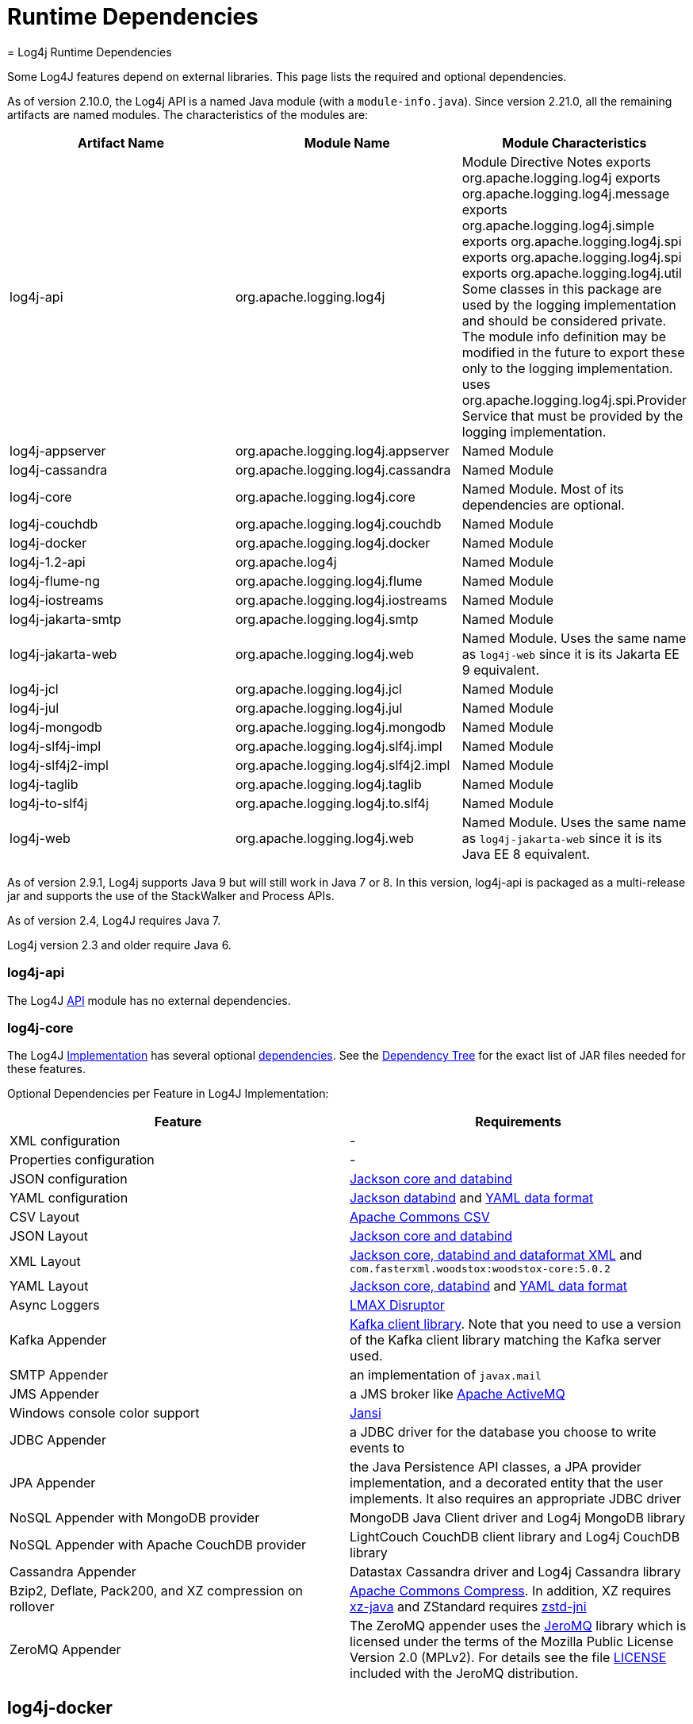 ////
    Licensed to the Apache Software Foundation (ASF) under one or more
    contributor license agreements.  See the NOTICE file distributed with
    this work for additional information regarding copyright ownership.
    The ASF licenses this file to You under the Apache License, Version 2.0
    (the "License"); you may not use this file except in compliance with
    the License.  You may obtain a copy of the License at

         http://www.apache.org/licenses/LICENSE-2.0

    Unless required by applicable law or agreed to in writing, software
    distributed under the License is distributed on an "AS IS" BASIS,
    WITHOUT WARRANTIES OR CONDITIONS OF ANY KIND, either express or implied.
    See the License for the specific language governing permissions and
    limitations under the License.
////
= Runtime Dependencies
= Log4j Runtime Dependencies

Some Log4J features depend on external libraries. This page lists the required and optional dependencies.

As of version 2.10.0, the Log4j API is a named Java module (with a `module-info.java`). Since version 2.21.0, all the remaining artifacts are named modules. The characteristics of the modules are:

[options="header"]
|===
| Artifact Name | Module Name | Module Characteristics

| log4j-api
| org.apache.logging.log4j
| Module Directive	Notes
exports org.apache.logging.log4j
exports org.apache.logging.log4j.message
exports org.apache.logging.log4j.simple
exports org.apache.logging.log4j.spi
exports org.apache.logging.log4j.spi
exports org.apache.logging.log4j.util	Some classes in this package are used by the logging implementation and should be considered private. The module info definition may be modified in the future to export these only to the logging implementation.
uses org.apache.logging.log4j.spi.Provider	Service that must be provided by the logging implementation.


| log4j-appserver
| org.apache.logging.log4j.appserver
| Named Module

| log4j-cassandra
| org.apache.logging.log4j.cassandra
| Named Module

| log4j-core
| org.apache.logging.log4j.core
| Named Module. Most of its dependencies are optional.

| log4j-couchdb
| org.apache.logging.log4j.couchdb
| Named Module

| log4j-docker
| org.apache.logging.log4j.docker
| Named Module

| log4j-1.2-api
| org.apache.log4j
| Named Module

| log4j-flume-ng
| org.apache.logging.log4j.flume
| Named Module

| log4j-iostreams
| org.apache.logging.log4j.iostreams
| Named Module

| log4j-jakarta-smtp
| org.apache.logging.log4j.smtp
| Named Module

| log4j-jakarta-web
| org.apache.logging.log4j.web
| Named Module. Uses the same name as `log4j-web` since it is its Jakarta EE 9 equivalent.

| log4j-jcl
| org.apache.logging.log4j.jcl
| Named Module

| log4j-jul
| org.apache.logging.log4j.jul
| Named Module

| log4j-mongodb
| org.apache.logging.log4j.mongodb
| Named Module

| log4j-slf4j-impl
| org.apache.logging.log4j.slf4j.impl
| Named Module

| log4j-slf4j2-impl
| org.apache.logging.log4j.slf4j2.impl
| Named Module

| log4j-taglib
| org.apache.logging.log4j.taglib
| Named Module

| log4j-to-slf4j
| org.apache.logging.log4j.to.slf4j
| Named Module

| log4j-web
| org.apache.logging.log4j.web
| Named Module. Uses the same name as `log4j-jakarta-web` since it is its Java EE 8 equivalent.
|===

As of version 2.9.1, Log4j supports Java 9 but will still work in Java 7 or 8. In this version, log4j-api is packaged as a multi-release jar and supports the use of the StackWalker and Process APIs.

As of version 2.4, Log4J requires Java 7.

Log4j version 2.3 and older require Java 6.

=== log4j-api

The Log4J link:log4j-api/index.html[API] module has no external dependencies.

=== log4j-core

The Log4J link:log4j-core/index.html[Implementation] has several optional link:log4j-core/dependencies.html[dependencies]. See the link:log4j-core/dependencies.html#Dependency_Tree[Dependency Tree] for the exact list of JAR files needed for these features.

Optional Dependencies per Feature in Log4J Implementation:

[options="header"]
|===
| Feature | Requirements

| XML configuration
| -

| Properties configuration
| -

| JSON configuration
| link:https://github.com/FasterXML/jackson[Jackson core and databind]

| YAML configuration
| link:https://github.com/FasterXML/jackson[Jackson databind] and link:https://github.com/FasterXML/jackson-dataformat-yaml[YAML data format]

| CSV Layout
| link:https://commons.apache.org/proper/commons-csv/[Apache Commons CSV]

| JSON Layout
| link:https://github.com/FasterXML/jackson[Jackson core and databind]

| XML Layout
| link:https://github.com/FasterXML/jackson[Jackson core, databind and dataformat XML] and `com.fasterxml.woodstox:woodstox-core:5.0.2`

| YAML Layout
| link:https://github.com/FasterXML/jackson[Jackson core, databind] and link:https://github.com/FasterXML/jackson-dataformat-yaml[YAML data format]

| Async Loggers
| link:https://lmax-exchange.github.io/disruptor/[LMAX Disruptor]

| Kafka Appender
| link:https://kafka.apache.org/[Kafka client library]. Note that you need to use a version of the Kafka client library matching the Kafka server used.

| SMTP Appender
| an implementation of `javax.mail`

| JMS Appender
| a JMS broker like link:https://activemq.apache.org/[Apache ActiveMQ]

| Windows console color support
| link:https://fusesource.github.io/jansi/[Jansi]

| JDBC Appender
| a JDBC driver for the database you choose to write events to

| JPA Appender
| the Java Persistence API classes, a JPA provider implementation, and a decorated entity that the user implements. It also requires an appropriate JDBC driver

| NoSQL Appender with MongoDB provider
| MongoDB Java Client driver and Log4j MongoDB library

| NoSQL Appender with Apache CouchDB provider
| LightCouch CouchDB client library and Log4j CouchDB library

| Cassandra Appender
| Datastax Cassandra driver and Log4j Cassandra library

| Bzip2, Deflate, Pack200, and XZ compression on rollover
| link:https://commons.apache.org/proper/commons-compress/[Apache Commons Compress]. In addition, XZ requires link:https://tukaani.org/xz/java.html[xz-java] and ZStandard requires link:https://github.com/luben/zstd-jni[zstd-jni]

| ZeroMQ Appender
| The ZeroMQ appender uses the link:https://github.com/zeromq/jeromq[JeroMQ] library which is licensed under the terms of the Mozilla Public License Version 2.0 (MPLv2). For details see the file link:https://github.com/zeromq/jeromq/blob/master/LICENSE[LICENSE] included with the JeroMQ distribution.
|===

== log4j-docker

link:log4j-docker/index.html[Log4j Docker Support] requires link:https://github.com/FasterXML/jackson[Jackson annotations, core, and databind]. See the link:log4j-docker/dependencies.html#Dependency_Tree[Dependency Tree] for the exact list of JAR files needed.

== log4j-jcl

The link:log4j-jcl/index.html[Commons Logging Bridge] requires link:https://commons.apache.org/proper/commons-logging/[Commons Logging]. See the link:log4j-jcl/dependencies.html#Dependency_Tree[Dependency Tree] for the exact list of JAR files needed.

== log4j-1.2-api

The link:log4j-1.2-api/index.html[Log4j 1.2 Bridge] has no external dependencies. This only requires the Log4j API. Including Log4j Core provides optional, extra functionality.

== log4j-slf4j-impl

The Log4j 2 link:log4j-slf4j-impl/index.html[SLF4J Binding] depends on the link:https://www.slf4j.org/[SLF4J] API. See the link:log4j-slf4j-impl/dependencies.html#Dependency_Tree[Dependency Tree] for the exact list of JAR files needed.

[WARNING]
.Do not use this with the log4j-to-slf4j module.
====

== log4j-jul

The Log4j 2 link:log4j-jul/index.html[Java Util Logging Adapter] has no external dependencies. It optionally depends on the link:log4j-api/index.html[Log4j Core] library. The only required module is the Log4j API.

== log4j-to-slf4j

The link:log4j-to-slf4j/index.html[Log4j 2 to SLF4J Adapter] requires the link:https://www.slf4j.org/[SLF4J] API and an SLF4J implementation. See the link:log4j-to-slf4j/dependencies.html#Dependency_Tree[Dependency Tree] for the exact list of JAR files needed.

[WARNING]
.Do not use this with the log4j-slf4j-impl module.
====

== log4j-flume-ng

The link:log4j-flume-ng/index.html[Flume Appender] requires link:https://flume.apache.org/[Apache Flume] and link:https://avro.apache.org/[Apache Avro]. The persistent agent uses Berkeley DB. See the link:log4j-flume-ng/dependencies.html#Dependency_Tree[Dependency Tree] for the exact list of JAR files needed.

== log4j-spring-cloud-config-client

link:log4j-spring-cloud-config/log4j-spring-cloud-config-client/index.html[Log4j Spring Cloud Config Client] requires link:https://spring.io/projects/spring-cloud-config[Spring Cloud Config]. link:https://spring.io/projects/spring-cloud-bus[Spring Cloud Bus] is required if notification of logging configuration changes is desired. link:https://spring.io/projects/spring-boot[Spring Boot] is required but applications do not have to be packaged as a Spring Boot application. link:log4j-spring-cloud-config/log4j-spring-cloud-config-client/dependencies.html#Dependency_Tree[Dependency Tree] for the exact list of JAR files needed.

== log4j-taglib

The Log4j link:log4j-taglib/index.html[Log Tag Library] requires the link:https://jakarta.apache.org/taglibs/log/[Jakarta Commons Log Taglib] and the Servlet API. See the link:log4j-taglib/dependencies.html#Dependency_Tree[Dependency Tree] for the exact list of JAR files needed.

== log4j-web

The Log4j link:log4j-web/index.html[Web] module requires the Servlet API. See the link:log4j-web/dependencies.html#Dependency_Tree[Dependency Tree] for the exact list of JAR files needed. Note that this works with the Servlet 2.5 API as well as the Servlet 3.x API.

== log4j-couchdb

The Log4J link:log4j-couchdb/index.html[CouchDB] module depends on the link:https://www.lightcouch.org/[LightCouch] CouchDB client library.

== log4j-mongodb

The Log4J link:log4j-mongodb/index.html[MongoDB] module depends on the link:https://docs.mongodb.org/ecosystem/drivers/java/[MongoDB Java Client driver].

== log4j-cassandra

The Log4J link:log4j-cassandra/index.html[Cassandra] module depends on the link:https://docs.datastax.com/en/developer/driver-matrix/doc/javaDrivers.html[Datastax Cassandra driver].

== log4j-iostreams

The Log4j link:log4j-iostreams/index.html[IO Streams] module has no external dependencies. This only requires the Log4j API.

== log4j-jakarta-smtp

The Log4j Simple Mail Transfer Protocol (SMTP) Appender, version for Jakarta EE 9 module has 2 external runtime dependencies for the jakarta.activation-api and jakarta.mail-api.

. org.eclipse.angus:angus-activation
. org.eclipse.angus:jakarta.mail

== log4j-jakarta-web

The Log4j link:log4j-jakarta-web.html[Jakarta-Web] module for Jakarta EE 9+ web servlet containers requires the Servlet API and `log4j-core`.
